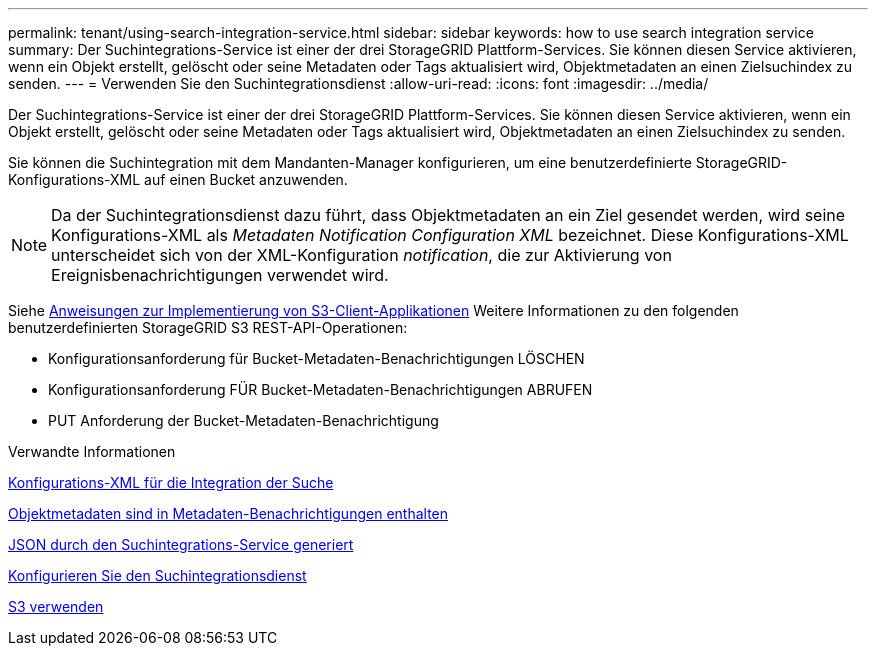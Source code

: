 ---
permalink: tenant/using-search-integration-service.html 
sidebar: sidebar 
keywords: how to use search integration service 
summary: Der Suchintegrations-Service ist einer der drei StorageGRID Plattform-Services. Sie können diesen Service aktivieren, wenn ein Objekt erstellt, gelöscht oder seine Metadaten oder Tags aktualisiert wird, Objektmetadaten an einen Zielsuchindex zu senden. 
---
= Verwenden Sie den Suchintegrationsdienst
:allow-uri-read: 
:icons: font
:imagesdir: ../media/


[role="lead"]
Der Suchintegrations-Service ist einer der drei StorageGRID Plattform-Services. Sie können diesen Service aktivieren, wenn ein Objekt erstellt, gelöscht oder seine Metadaten oder Tags aktualisiert wird, Objektmetadaten an einen Zielsuchindex zu senden.

Sie können die Suchintegration mit dem Mandanten-Manager konfigurieren, um eine benutzerdefinierte StorageGRID-Konfigurations-XML auf einen Bucket anzuwenden.


NOTE: Da der Suchintegrationsdienst dazu führt, dass Objektmetadaten an ein Ziel gesendet werden, wird seine Konfigurations-XML als _Metadaten Notification Configuration XML_ bezeichnet. Diese Konfigurations-XML unterscheidet sich von der XML-Konfiguration _notification_, die zur Aktivierung von Ereignisbenachrichtigungen verwendet wird.

Siehe xref:../s3/index.adoc[Anweisungen zur Implementierung von S3-Client-Applikationen] Weitere Informationen zu den folgenden benutzerdefinierten StorageGRID S3 REST-API-Operationen:

* Konfigurationsanforderung für Bucket-Metadaten-Benachrichtigungen LÖSCHEN
* Konfigurationsanforderung FÜR Bucket-Metadaten-Benachrichtigungen ABRUFEN
* PUT Anforderung der Bucket-Metadaten-Benachrichtigung


.Verwandte Informationen
xref:configuration-xml-for-search-configuration.adoc[Konfigurations-XML für die Integration der Suche]

xref:object-metadata-included-in-metadata-notifications.adoc[Objektmetadaten sind in Metadaten-Benachrichtigungen enthalten]

xref:json-generated-by-search-integration-service.adoc[JSON durch den Suchintegrations-Service generiert]

xref:configuring-search-integration-service.adoc[Konfigurieren Sie den Suchintegrationsdienst]

xref:../s3/index.adoc[S3 verwenden]
